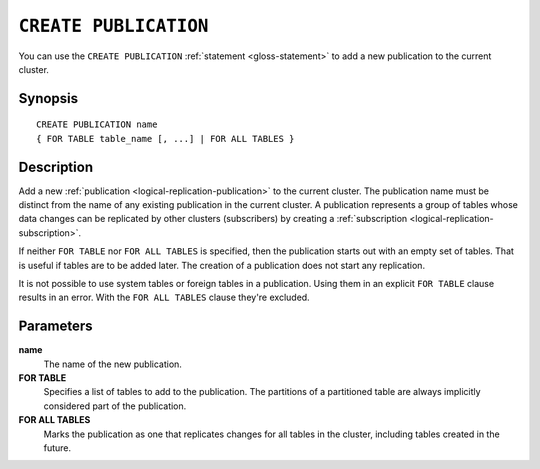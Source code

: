 .. highlight:: psql

.. _sql-create-publication:

======================
``CREATE PUBLICATION``
======================

You can use the ``CREATE PUBLICATION`` :ref:`statement <gloss-statement>` to
add a new publication to the current cluster.

.. SEEALSO::

    :ref:`ALTER PUBLICATION <sql-alter-publication>`
    :ref:`DROP PUBLICATION <sql-drop-publication>`


.. _sql-create-publication-synopsis:

Synopsis
========

::

    CREATE PUBLICATION name
    { FOR TABLE table_name [, ...] | FOR ALL TABLES }

.. _sql-create-publication-desc:

Description
===========

Add a new :ref:`publication <logical-replication-publication>` to the current
cluster. The publication name must be distinct from the name of any existing
publication in the current cluster. A publication represents a group of tables
whose data changes can be replicated by other clusters (subscribers) by
creating a :ref:`subscription <logical-replication-subscription>`.

If neither ``FOR TABLE`` nor ``FOR ALL TABLES`` is specified, then the publication
starts out with an empty set of tables. That is useful if tables are to be
added later. The creation of a publication does not start any replication.

It is not possible to use system tables or foreign tables in a publication.
Using them in an explicit ``FOR TABLE`` clause results in an error. With the
``FOR ALL TABLES`` clause they're excluded.

.. _sql-create-publication-params:

Parameters
===========

**name**
  The name of the new publication.

**FOR TABLE**
  Specifies a list of tables to add to the publication. The partitions of a
  partitioned table are always implicitly considered part of the publication.

**FOR ALL TABLES**
  Marks the publication as one that replicates changes for all tables in the
  cluster, including tables created in the future.
